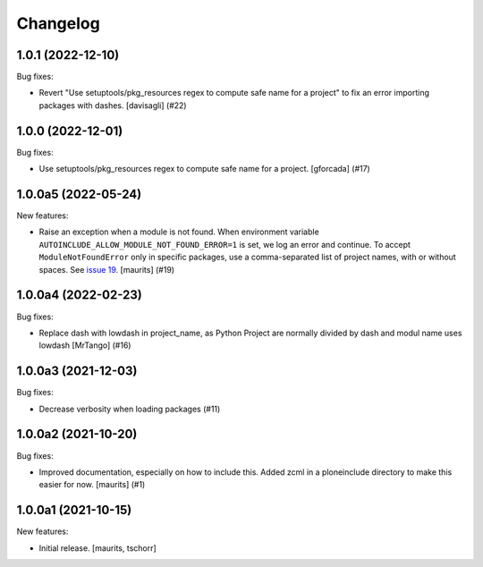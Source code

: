 Changelog
=========


.. You should *NOT* be adding new change log entries to this file.
   You should create a file in the news directory instead.
   For helpful instructions, please see:
   https://github.com/plone/plone.releaser/blob/master/ADD-A-NEWS-ITEM.rst

.. towncrier release notes start

1.0.1 (2022-12-10)
------------------

Bug fixes:


- Revert "Use setuptools/pkg_resources regex to compute safe name for a project" to fix an error importing packages with dashes. [davisagli] (#22)


1.0.0 (2022-12-01)
------------------

Bug fixes:


- Use setuptools/pkg_resources regex to compute safe name for a project.
  [gforcada] (#17)


1.0.0a5 (2022-05-24)
--------------------

New features:


- Raise an exception when a module is not found.
  When environment variable ``AUTOINCLUDE_ALLOW_MODULE_NOT_FOUND_ERROR=1`` is set, we log an error and continue.
  To accept ``ModuleNotFoundError`` only in specific packages, use a comma-separated list of project names, with or without spaces.
  See `issue 19 <https://github.com/plone/plone.autoinclude/issues/19>`_.
  [maurits] (#19)


1.0.0a4 (2022-02-23)
--------------------

Bug fixes:


- Replace dash with lowdash in project_name, as Python Project are normally divided by dash and modul name uses lowdash [MrTango] (#16)


1.0.0a3 (2021-12-03)
--------------------

Bug fixes:


- Decrease verbosity when loading packages (#11)


1.0.0a2 (2021-10-20)
--------------------

Bug fixes:


- Improved documentation, especially on how to include this.
  Added zcml in a ploneinclude directory to make this easier for now.
  [maurits] (#1)


1.0.0a1 (2021-10-15)
--------------------

New features:

- Initial release.
  [maurits, tschorr]
